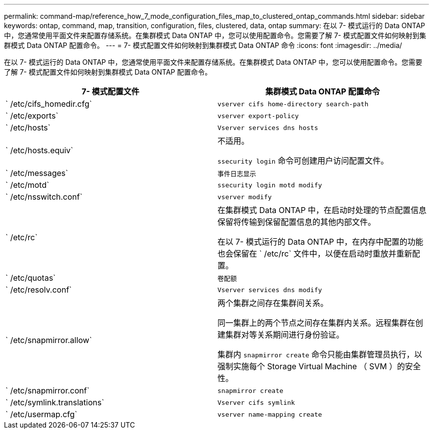 ---
permalink: command-map/reference_how_7_mode_configuration_files_map_to_clustered_ontap_commands.html 
sidebar: sidebar 
keywords: ontap, command, map, transition, configuration, files, clustered, data, ontap 
summary: 在以 7- 模式运行的 Data ONTAP 中，您通常使用平面文件来配置存储系统。在集群模式 Data ONTAP 中，您可以使用配置命令。您需要了解 7- 模式配置文件如何映射到集群模式 Data ONTAP 配置命令。 
---
= 7- 模式配置文件如何映射到集群模式 Data ONTAP 命令
:icons: font
:imagesdir: ../media/


[role="lead"]
在以 7- 模式运行的 Data ONTAP 中，您通常使用平面文件来配置存储系统。在集群模式 Data ONTAP 中，您可以使用配置命令。您需要了解 7- 模式配置文件如何映射到集群模式 Data ONTAP 配置命令。

|===
| 7- 模式配置文件 | 集群模式 Data ONTAP 配置命令 


 a| 
` /etc/cifs_homedir.cfg`
 a| 
`vserver cifs home-directory search-path`



 a| 
` /etc/exports`
 a| 
`vserver export-policy`



 a| 
` /etc/hosts`
 a| 
`Vserver services dns hosts`



 a| 
` /etc/hosts.equiv`
 a| 
不适用。

`ssecurity login` 命令可创建用户访问配置文件。



 a| 
` /etc/messages`
 a| 
`事件日志显示`



 a| 
` /etc/motd`
 a| 
`ssecurity login motd modify`



 a| 
` /etc/nsswitch.conf`
 a| 
`vserver modify`



 a| 
` /etc/rc`
 a| 
在集群模式 Data ONTAP 中，在启动时处理的节点配置信息保留将传输到保留配置信息的其他内部文件。

在以 7- 模式运行的 Data ONTAP 中，在内存中配置的功能也会保留在 ` /etc/rc` 文件中，以便在启动时重放并重新配置。



 a| 
` /etc/quotas`
 a| 
`卷配额`



 a| 
` /etc/resolv.conf`
 a| 
`Vserver services dns modify`



 a| 
` /etc/snapmirror.allow`
 a| 
两个集群之间存在集群间关系。

同一集群上的两个节点之间存在集群内关系。远程集群在创建集群对等关系期间进行身份验证。

集群内 `snapmirror create` 命令只能由集群管理员执行，以强制实施每个 Storage Virtual Machine （ SVM ）的安全性。



 a| 
` /etc/snapmirror.conf`
 a| 
`snapmirror create`



 a| 
` /etc/symlink.translations`
 a| 
`Vserver cifs symlink`



 a| 
` /etc/usermap.cfg`
 a| 
`vserver name-mapping create`

|===